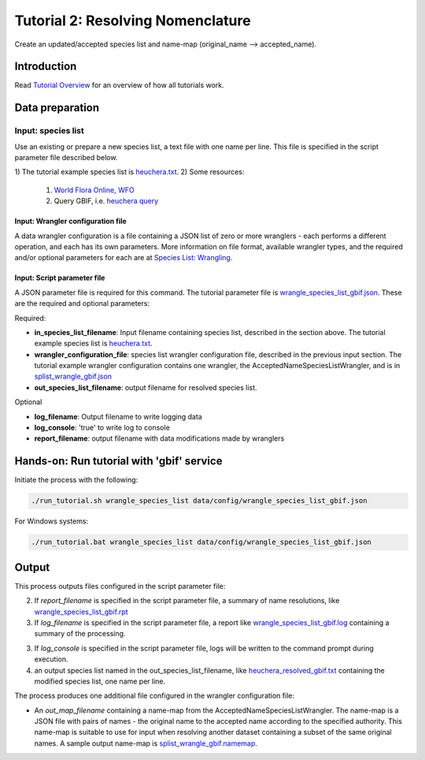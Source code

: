 =======================================
Tutorial 2: Resolving Nomenclature
=======================================

Create an updated/accepted species list and name-map (original_name --> accepted_name).

---------------------------
Introduction
---------------------------

Read `Tutorial Overview <../tutorial/w1_overview>`_ for an overview of how all
tutorials work.

---------------------------
Data preparation
---------------------------

^^^^^^^^^^^^^^^^^^^^^^^^^^^^^^^^^
Input: species list
^^^^^^^^^^^^^^^^^^^^^^^^^^^^^^^^^

Use an existing or prepare a new species list, a text file with one name per line.  This
file is specified in the script parameter file described below.

1) The tutorial example species list is `heuchera.txt
<https://github.com/biotaphy/tutorials/blob/main/data/input/heuchera.txt>`_.
2) Some resources:

   1) `World Flora Online, WFO <http://www.worldfloraonline.org/>`_
   2) Query GBIF, i.e.
      `heuchera query <https://www.gbif.org/species/search?q=heuchera&rank=SPECIES&qField=SCIENTIFIC>`_

Input: Wrangler configuration file
^^^^^^^^^^^^^^^^^^^^^^^^^^^^^^^^^^^^^

A data wrangler configuration is a file containing a JSON list of zero or more
wranglers - each performs a different operation, and each has its own parameters.
More information on file format, available wrangler types, and the required and/or
optional parameters for each are at
`Species List: Wrangling <data_wrangle_species_list>`_.

Input: Script parameter file
^^^^^^^^^^^^^^^^^^^^^^^^^^^^^^^^^^^^^

A JSON parameter file is required for this command.  The tutorial parameter file
is `wrangle_species_list_gbif.json
<https://github.com/biotaphy/tutorials/blob/main/data/config/wrangle_species_list_gbif.json>`_.
These are the required and optional parameters:

Required:

* **in_species_list_filename**: Input filename containing species list, described
  in the section above.  The tutorial example species list is
  `heuchera.txt <https://github.com/biotaphy/tutorials/blob/main/data/input/heuchera.txt>`_.
* **wrangler_configuration_file**: species list wrangler configuration file,
  described in the previous input section.  The tutorial example wrangler
  configuration contains one wrangler, the AcceptedNameSpeciesListWrangler, and
  is in `splist_wrangle_gbif.json
  <https://github.com/biotaphy/tutorials/blob/main/data/wranglers/splist_wrangle_gbif.json>`_
* **out_species_list_filename**: output filename for resolved species list.

Optional

* **log_filename**: Output filename to write logging data
* **log_console**: 'true' to write log to console
* **report_filename**: output filename with data modifications made by wranglers

-------------------------------------------------
Hands-on: Run tutorial with 'gbif' service
-------------------------------------------------

Initiate the process with the following:

.. code-block::

    ./run_tutorial.sh wrangle_species_list data/config/wrangle_species_list_gbif.json

For Windows systems:

.. code-block::

    ./run_tutorial.bat wrangle_species_list data/config/wrangle_species_list_gbif.json

---------------------------
Output
---------------------------
This process outputs files configured in the script parameter file:

2. If `report_filename` is specified in the script parameter file, a summary of name
   resolutions, like
   `wrangle_species_list_gbif.rpt
   <https://github.com/biotaphy/tutorials/blob/main/data/easy_bake/wrangle_species_list_gbif.rpt>`_
3. If `log_filename` is specified in the script parameter file, a report like
   `wrangle_species_list_gbif.log
   <https://github.com/biotaphy/tutorials/blob/main/data/easy_bake/wrangle_species_list_gbif.log>`_
   containing a summary of the processing.
3. If `log_console` is specified in the script parameter file, logs will be written to
   the command prompt during execution.
4. an output species list named in the out_species_list_filename, like
   `heuchera_resolved_gbif.txt
   <https://github.com/biotaphy/tutorials/blob/main/data/easy_bake/heuchera_resolved_gbif.txt>`_
   containing the modified species list, one name per line.

The process produces one additional file configured in the wrangler configuration file:

*  An `out_map_filename` containing a name-map from the
   AcceptedNameSpeciesListWrangler.  The name-map is a JSON file with pairs of names -
   the original name to the accepted name according to the specified authority.  
   This name-map is suitable to use for input when resolving another dataset containing 
   a subset of the same original names.  A sample output name-map is 
   `splist_wrangle_gbif.namemap
   <https://github.com/biotaphy/tutorials/blob/main/data/easy_bake/splist_wrangle_gbif.namemap>`_.
